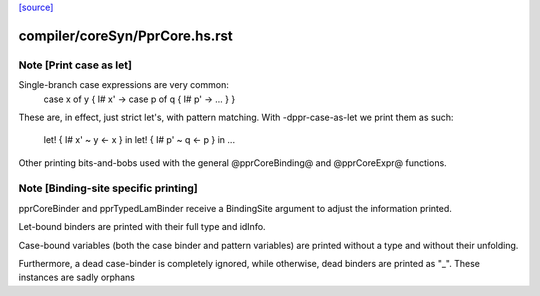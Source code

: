 `[source] <https://gitlab.haskell.org/ghc/ghc/tree/master/compiler/coreSyn/PprCore.hs>`_

====================
compiler/coreSyn/PprCore.hs.rst
====================

Note [Print case as let]
~~~~~~~~~~~~~~~~~~~~~~~~
Single-branch case expressions are very common:
   case x of y { I# x' ->
   case p of q { I# p' -> ... } }
These are, in effect, just strict let's, with pattern matching.
With -dppr-case-as-let we print them as such:
   let! { I# x' ~ y <- x } in
   let! { I# p' ~ q <- p } in ...


Other printing bits-and-bobs used with the general @pprCoreBinding@
and @pprCoreExpr@ functions.




Note [Binding-site specific printing]
~~~~~~~~~~~~~~~~~~~~~~~~~~~~~~~~~~~~~

pprCoreBinder and pprTypedLamBinder receive a BindingSite argument to adjust
the information printed.

Let-bound binders are printed with their full type and idInfo.

Case-bound variables (both the case binder and pattern variables) are printed
without a type and without their unfolding.

Furthermore, a dead case-binder is completely ignored, while otherwise, dead
binders are printed as "_".
These instances are sadly orphans

